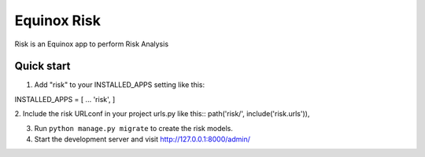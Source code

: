 Equinox Risk
==========================================
Risk is an Equinox app to perform Risk Analysis

Quick start
---------------------
1. Add "risk" to your INSTALLED_APPS setting like this::

INSTALLED_APPS = [
...
'risk',
]

2. Include the risk URLconf in your project urls.py like this::
path('risk/', include('risk.urls')),

3. Run ``python manage.py migrate`` to create the risk models.

4. Start the development server and visit http://127.0.0.1:8000/admin/